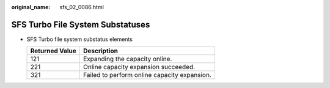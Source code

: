 :original_name: sfs_02_0086.html

.. _sfs_02_0086:

SFS Turbo File System Substatuses
=================================

-  SFS Turbo file system substatus elements

   ============== ============================================
   Returned Value Description
   ============== ============================================
   121            Expanding the capacity online.
   221            Online capacity expansion succeeded.
   321            Failed to perform online capacity expansion.
   ============== ============================================
